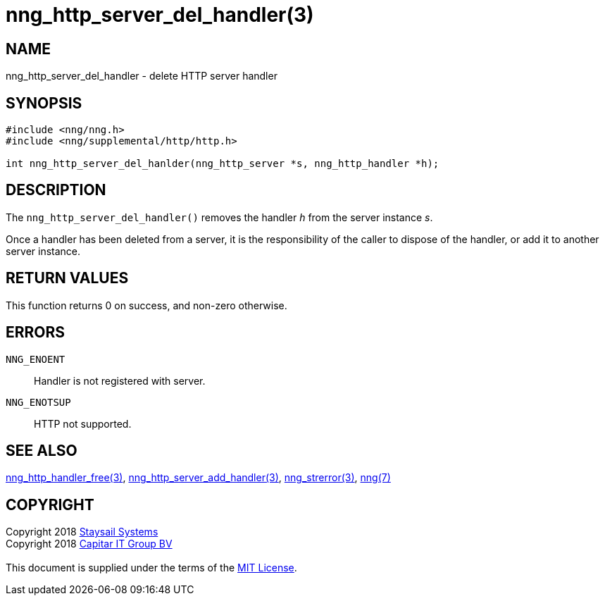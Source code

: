= nng_http_server_del_handler(3)
:copyright: Copyright 2018 mailto:info@staysail.tech[Staysail Systems, Inc.] + \
            Copyright 2018 mailto:info@capitar.com[Capitar IT Group BV] + \
            {blank} + \
            This document is supplied under the terms of the \
            https://opensource.org/licenses/MIT[MIT License].

== NAME

nng_http_server_del_handler - delete HTTP server handler

== SYNOPSIS

[source, c]
-----------
#include <nng/nng.h>
#include <nng/supplemental/http/http.h>

int nng_http_server_del_hanlder(nng_http_server *s, nng_http_handler *h);
-----------


== DESCRIPTION

The `nng_http_server_del_handler()` removes the handler _h_ from the server
instance _s_.

Once a handler has been deleted from a server, it is the responsibility
of the caller to dispose of the handler, or add it to another server instance.

== RETURN VALUES

This function returns 0 on success, and non-zero otherwise.

== ERRORS

`NNG_ENOENT`:: Handler is not registered with server.
`NNG_ENOTSUP`:: HTTP not supported.

== SEE ALSO

<<nng_http_handler_free#,nng_http_handler_free(3)>>,
<<nng_http_server_add_handler#,nng_http_server_add_handler(3)>>,
<<nng_strerror#,nng_strerror(3)>>,
<<nng#,nng(7)>>

== COPYRIGHT

{copyright}

